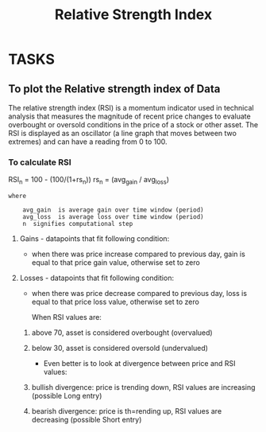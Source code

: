 #+title: Relative Strength Index
#+FILETAGS: Project
#+OPTIONS: tex:verbatim
* TASKS
** To plot the Relative strength index of Data
**** The relative strength index (RSI) is a momentum indicator used in technical analysis that measures the magnitude of recent price changes to evaluate overbought or oversold conditions in the price of a stock or other asset. The RSI is displayed as an oscillator (a line graph that moves between two extremes) and can have a reading from 0 to 100.

*** To calculate RSI


RSI_{n}  =  100 - (100/(1+rs_{n}))
rs_{n} = (avg_gain / avg_loss)

#+begin_src text
where

    avg_gain  is average gain over time window (period)
    avg_loss  is average loss over time window (period)
    n  signifies computational step
#+end_src

**** Gains - datapoints that fit following condition:

+ when there was price increase compared to previous day, gain is equal to that price gain value, otherwise set to zero

**** Losses - datapoints that fit following condition:

+ when there was price decrease compared to previous day, loss is equal to that price loss value, otherwise set to zero

  When RSI values are:

****** above 70, asset is considered overbought (overvalued)
****** below 30, asset is considered oversold (undervalued)

+ Even better is to look at divergence between price and RSI values:

****** bullish divergence: price is trending down, RSI values are increasing (possible Long entry)
****** bearish divergence: price is th=rending up, RSI values are decreasing (possible Short entry)

